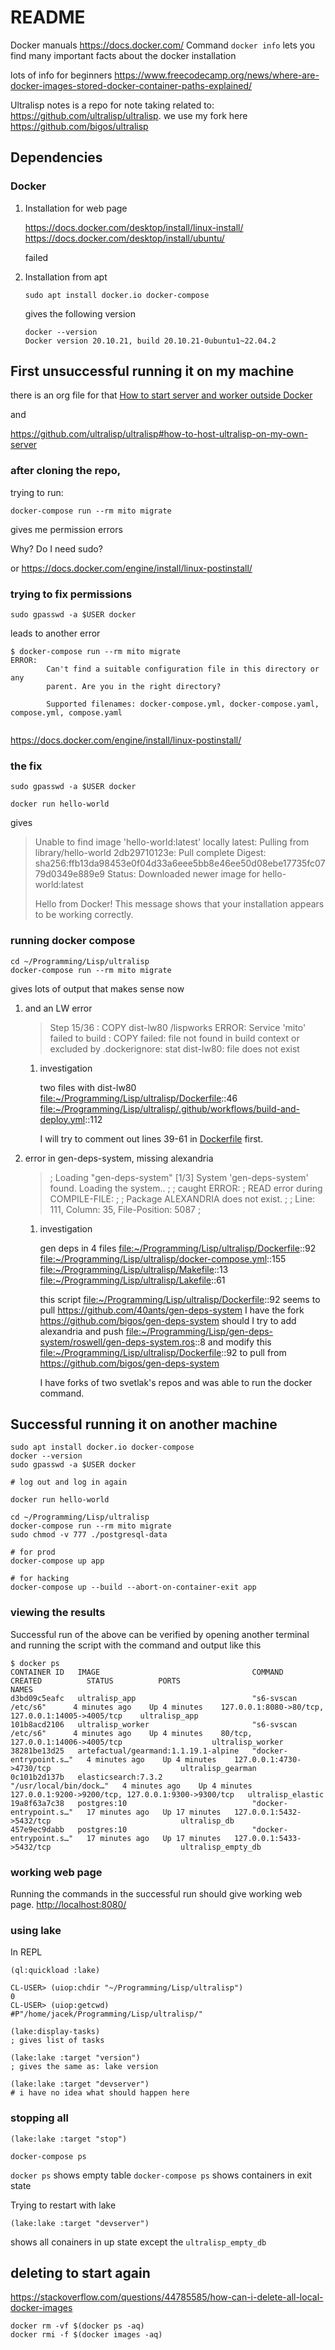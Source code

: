 * README

Docker manuals
https://docs.docker.com/
Command ~docker info~ lets you find many important facts about the docker installation

lots of info for beginners
https://www.freecodecamp.org/news/where-are-docker-images-stored-docker-container-paths-explained/

Ultralisp notes is a repo for note taking related to:
https://github.com/ultralisp/ultralisp.
we use my fork here
https://github.com/bigos/ultralisp

** Dependencies

*** Docker

**** Installation for web page
https://docs.docker.com/desktop/install/linux-install/
https://docs.docker.com/desktop/install/ubuntu/

failed

**** Installation from apt
#+begin_example
sudo apt install docker.io docker-compose
#+end_example

gives the following version
#+begin_example
docker --version
Docker version 20.10.21, build 20.10.21-0ubuntu1~22.04.2
#+end_example

** First unsuccessful running it on my machine

there is an org file for that
[[file:~/Programming/Lisp/ultralisp/DEV.org::*How to start server and worker outside Docker][How to start server and worker outside Docker]]

and

https://github.com/ultralisp/ultralisp#how-to-host-ultralisp-on-my-own-server

*** after cloning the repo,
trying to run:
#+begin_example
docker-compose run --rm mito migrate
#+end_example

gives me permission errors

Why? Do I need sudo?

or
https://docs.docker.com/engine/install/linux-postinstall/

*** trying to fix permissions
#+begin_example
sudo gpasswd -a $USER docker
#+end_example

leads to another error

#+begin_example
$ docker-compose run --rm mito migrate
ERROR:
        Can't find a suitable configuration file in this directory or any
        parent. Are you in the right directory?

        Supported filenames: docker-compose.yml, docker-compose.yaml, compose.yml, compose.yaml

#+end_example

https://docs.docker.com/engine/install/linux-postinstall/

*** the fix
#+begin_example
sudo gpasswd -a $USER docker
#+end_example

#+begin_example
docker run hello-world
#+end_example

gives
#+begin_quote
Unable to find image 'hello-world:latest' locally
latest: Pulling from library/hello-world
2db29710123e: Pull complete
Digest: sha256:ffb13da98453e0f04d33a6eee5bb8e46ee50d08ebe17735fc0779d0349e889e9
Status: Downloaded newer image for hello-world:latest

Hello from Docker!
This message shows that your installation appears to be working correctly.
#+end_quote

*** running docker compose

#+begin_example
cd ~/Programming/Lisp/ultralisp
docker-compose run --rm mito migrate
#+end_example

gives lots of output that makes sense now

**** and an LW error

#+begin_quote
Step 15/36 : COPY dist-lw80 /lispworks
ERROR: Service 'mito' failed to build : COPY failed: file not found in build context or excluded by .dockerignore: stat dist-lw80: file does not exist
#+end_quote

***** investigation
two files with dist-lw80
file:~/Programming/Lisp/ultralisp/Dockerfile::46
file:~/Programming/Lisp/ultralisp/.github/workflows/build-and-deploy.yml::112

I will try to comment out lines 39-61 in [[file:~/Programming/Lisp/ultralisp/Dockerfile::46][Dockerfile]] first.

**** error in gen-deps-system, missing alexandria
#+begin_quote
; Loading "gen-deps-system"
[1/3] System 'gen-deps-system' found. Loading the system..
;
; caught ERROR:
;   READ error during COMPILE-FILE:
;
;     Package ALEXANDRIA does not exist.
;
;       Line: 111, Column: 35, File-Position: 5087
;
#+end_quote

***** investigation
gen deps in 4 files
file:~/Programming/Lisp/ultralisp/Dockerfile::92
file:~/Programming/Lisp/ultralisp/docker-compose.yml::155
file:~/Programming/Lisp/ultralisp/Makefile::13
file:~/Programming/Lisp/ultralisp/Lakefile::61

this script
file:~/Programming/Lisp/ultralisp/Dockerfile::92
seems to pull
https://github.com/40ants/gen-deps-system
I have the fork
https://github.com/bigos/gen-deps-system
should I try to add alexandria and push
file:~/Programming/Lisp/gen-deps-system/roswell/gen-deps-system.ros::8
and modify this
file:~/Programming/Lisp/ultralisp/Dockerfile::92
to pull from
https://github.com/bigos/gen-deps-system

I have forks of two svetlak's repos and was able to run the docker command.



** Successful running it on another machine
#+begin_example
sudo apt install docker.io docker-compose
docker --version
sudo gpasswd -a $USER docker

# log out and log in again

docker run hello-world

cd ~/Programming/Lisp/ultralisp
docker-compose run --rm mito migrate
sudo chmod -v 777 ./postgresql-data

# for prod
docker-compose up app

# for hacking
docker-compose up --build --abort-on-container-exit app
#+end_example

*** viewing the results
Successful run of the above can be verified by opening another terminal and
running the script with the command and output like this
#+begin_example
$ docker ps
CONTAINER ID   IMAGE                                  COMMAND                  CREATED          STATUS          PORTS                                                NAMES
d3bd09c5eafc   ultralisp_app                          "s6-svscan /etc/s6"      4 minutes ago    Up 4 minutes    127.0.0.1:8080->80/tcp, 127.0.0.1:14005->4005/tcp    ultralisp_app
101b8acd2106   ultralisp_worker                       "s6-svscan /etc/s6"      4 minutes ago    Up 4 minutes    80/tcp, 127.0.0.1:14006->4005/tcp                    ultralisp_worker
38281be13d25   artefactual/gearmand:1.1.19.1-alpine   "docker-entrypoint.s…"   4 minutes ago    Up 4 minutes    127.0.0.1:4730->4730/tcp                             ultralisp_gearman
0c101b2d137b   elasticsearch:7.3.2                    "/usr/local/bin/dock…"   4 minutes ago    Up 4 minutes    127.0.0.1:9200->9200/tcp, 127.0.0.1:9300->9300/tcp   ultralisp_elastic
19a8f63a7c38   postgres:10                            "docker-entrypoint.s…"   17 minutes ago   Up 17 minutes   127.0.0.1:5432->5432/tcp                             ultralisp_db
457e9ec9dabb   postgres:10                            "docker-entrypoint.s…"   17 minutes ago   Up 17 minutes   127.0.0.1:5433->5432/tcp                             ultralisp_empty_db
#+end_example

*** working web page
Running the commands in the successful run should give working web page.
http://localhost:8080/

*** using lake
In REPL
#+begin_example
(ql:quickload :lake)

CL-USER> (uiop:chdir "~/Programming/Lisp/ultralisp")
0
CL-USER> (uiop:getcwd)
#P"/home/jacek/Programming/Lisp/ultralisp/"

(lake:display-tasks)
; gives list of tasks

(lake:lake :target "version")
; gives the same as: lake version

(lake:lake :target "devserver")
# i have no idea what should happen here
#+end_example

*** stopping all
#+begin_example
(lake:lake :target "stop")
#+end_example

#+begin_example
docker-compose ps
#+end_example
~docker ps~ shows empty table
~docker-compose ps~ shows containers in exit state

Trying to restart with lake
#+begin_example
(lake:lake :target "devserver")
#+end_example
shows all conainers in up state except the ~ultralisp_empty_db~
** deleting to start again
https://stackoverflow.com/questions/44785585/how-can-i-delete-all-local-docker-images

#+begin_example
docker rm -vf $(docker ps -aq)
docker rmi -f $(docker images -aq)
#+end_example

